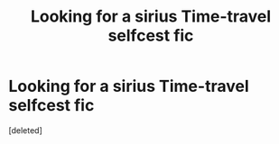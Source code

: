 #+TITLE: Looking for a sirius Time-travel selfcest fic

* Looking for a sirius Time-travel selfcest fic
:PROPERTIES:
:Score: 1
:DateUnix: 1468012753.0
:DateShort: 2016-Jul-09
:FlairText: Request
:END:
[deleted]

